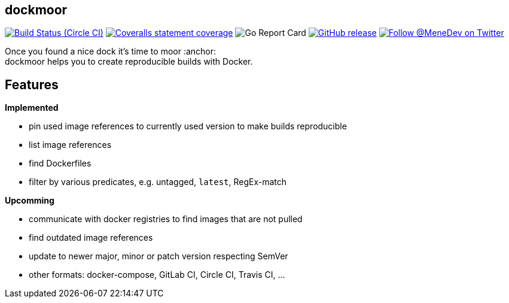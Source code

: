 == dockmoor
image:https://img.shields.io/circleci/project/github/MeneDev/dockmoor/{branch}.svg[Build Status (Circle CI), link=https://circleci.com/gh/MeneDev/dockmoor]
image:https://img.shields.io/coveralls/github/MeneDev/dockmoor/{branch}.svg[Coveralls statement coverage, link=https://coveralls.io/github/MeneDev/dockmoor]
image:https://goreportcard.com/badge/github.com/MeneDev/dockmoor[Go Report Card, https://goreportcard.com/report/github.com/MeneDev/dockmoor]
image:https://img.shields.io/github/release/MeneDev/dockmoor.svg["GitHub release",link="https://github.com/MeneDev/dockmoor/releases"]
image:https://img.shields.io/twitter/follow/MeneDev.svg?style=social&label=%40MeneDev[Follow @MeneDev on Twitter, link=https://twitter.com/MeneDev]

Once you found a nice dock it's time to moor :anchor: +
dockmoor helps you to create reproducible builds with Docker.

== Features

*Implemented*

* pin used image references to currently used version to make builds reproducible
* list image references
* find Dockerfiles
* filter by various predicates, e.g. untagged, `latest`, RegEx-match

*Upcomming*

* communicate with docker registries to find images that are not pulled
* find outdated image references
* update to newer major, minor or patch version respecting SemVer
* other formats: docker-compose, GitLab CI, Circle CI, Travis CI, ...
